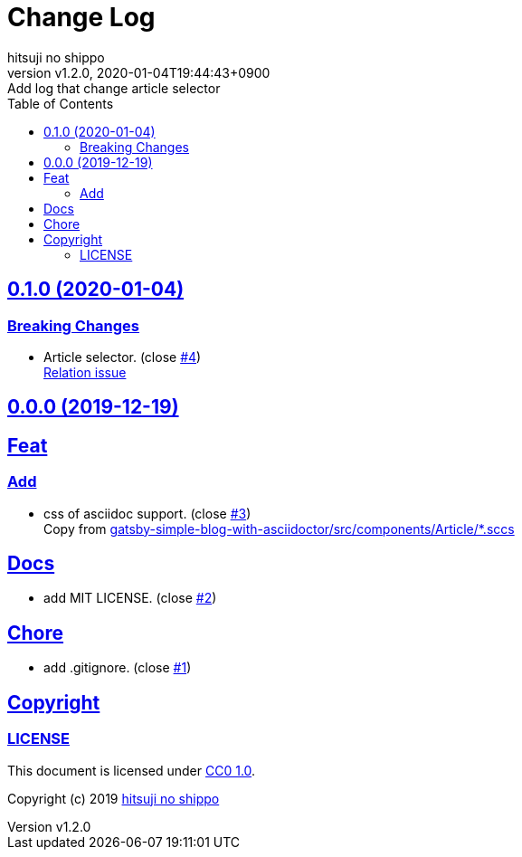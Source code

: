 = Change Log
:author-name: hitsuji no shippo
:!author-email:
:author: {author-name}
:!email: {author-email}
:revnumber: v1.2.0
:revdate: 2020-01-04T19:44:43+0900
:revremark: Add log that change article selector
:doctype: article
:description: article-css-for-asciidoc Change Log
:title:
:title-separtor: :
:experimental:
:showtitle:
:!sectnums:
:sectids:
:toc: auto
:sectlinks:
:sectanchors:
:idprefix:
:idseparator: -
:xrefstyle: full
:!example-caption:
:!figure-caption:
:!table-caption:
:!listing-caption:
ifdef::env-github[]
:caution-caption: :fire:
:important-caption: :exclamation:
:note-caption: :paperclip:
:tip-caption: :bulb:
:warning-caption: :warning:
endif::[]
ifndef::env-github[:icons: font]
// Copyright
:copyright-template: Copyright (c) 2019
:copyright: {copyright-template} {author-name}
// Page Attributes
:page-creation-date: 2019-12-19T17:41:00+0900
// Variables
:github-url: https://github.com
:github-profile-url: {github-url}/hitsuji-no-shippo
:repository-url: {github-profile-url}/article-css-for-asciidoc
:issues-url: {repository-url}/issues

:gatsby-simple-blog-with-asciidoctor-url: {github-profile-url}/gatsby-simple-blog-with-asciidoctor
== 0.1.0 (2020-01-04)

=== Breaking Changes

* Article selector. (close link:{issues-url}/4[#4]) +
  link:{gatsby-simple-blog-with-asciidoctor-url}/issues/91[
  Relation issue^]


== 0.0.0 (2019-12-19)

== Feat

=== Add

* css of asciidoc support. (close link:{issues-url}/3[#3]) +
  Copy from link:{gatsby-simple-blog-with-asciidoctor-url}/tree/bd0ba9f736325446cc58a3db6d35ceccf3f005c8/src/components/Article[
  gatsby-simple-blog-with-asciidoctor/src/components/Article/*.sccs^]


== Docs

* add MIT LICENSE. (close link:{issues-url}/2[#2])

== Chore

* add .gitignore. (close link:{issues-url}/1[#1])


== Copyright

=== LICENSE

This document is licensed under
link:https://creativecommons.org/publicdomain/zero/1.0/[
CC0 1.0].


{copyright-template} link:https://hitsuji-no-shippo.com[{author-name}]

////
Asciidoc Copyright
This asciidoc code is licensed under CC0 1.0
https://creativecommons.org/publicdomain/zero/1.0/
////
